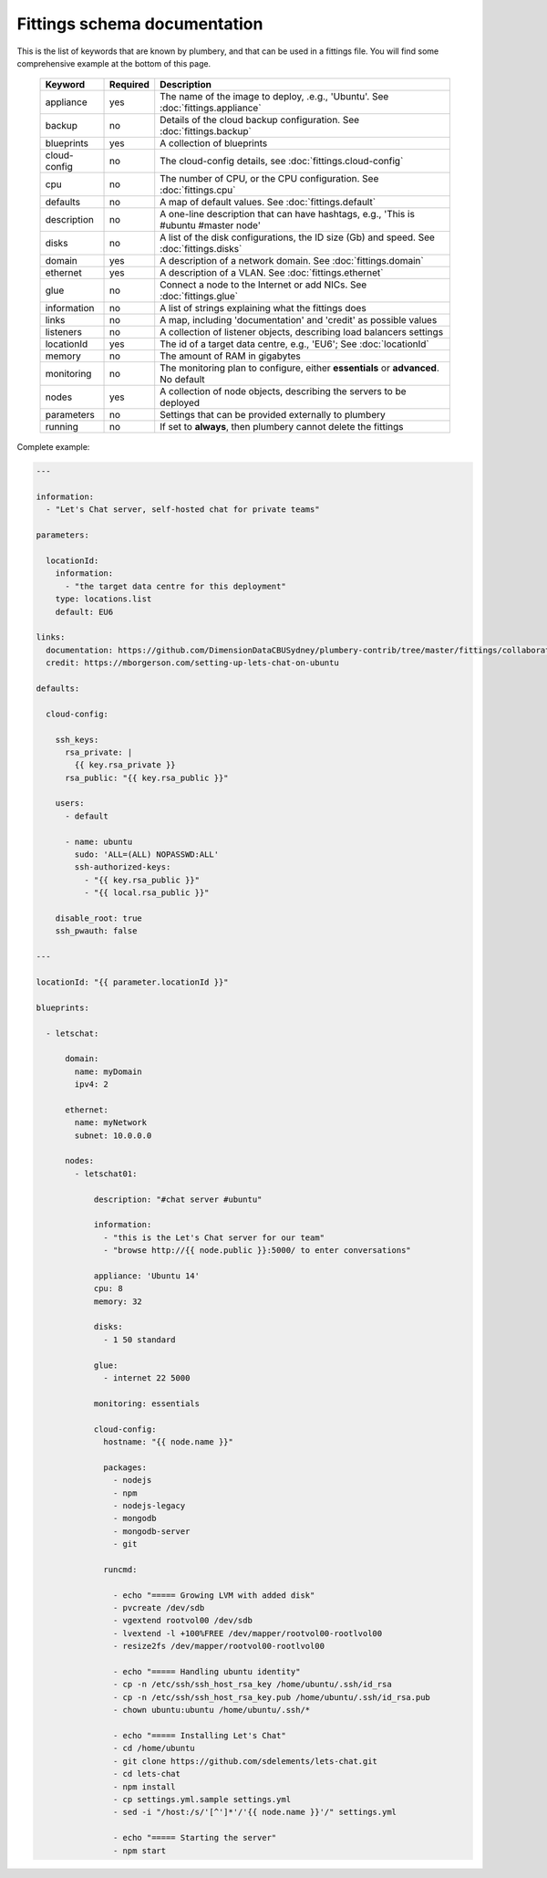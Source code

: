 Fittings schema documentation
===============================

This is the list of keywords that are known by plumbery, and that can be used
in a fittings file. You will find some comprehensive example at the bottom of this page.

  =======================  ==========  ================================================================================================
  Keyword                   Required    Description
  =======================  ==========  ================================================================================================
  appliance                 yes         The name of the image to deploy, .e.g., 'Ubuntu'. See :doc:`fittings.appliance`
  backup                    no          Details of the cloud backup configuration. See :doc:`fittings.backup`
  blueprints                yes         A collection of blueprints
  cloud-config              no          The cloud-config details, see :doc:`fittings.cloud-config`
  cpu                       no          The number of CPU, or the CPU configuration. See :doc:`fittings.cpu`
  defaults                  no          A map of default values. See :doc:`fittings.default`
  description               no          A one-line description that can have hashtags, e.g., 'This is #ubuntu #master node'
  disks                     no          A list of the disk configurations, the ID size (Gb) and speed. See :doc:`fittings.disks`
  domain                    yes         A description of a network domain. See :doc:`fittings.domain`
  ethernet                  yes         A description of a VLAN. See :doc:`fittings.ethernet`
  glue                      no          Connect a node to the Internet or add NICs. See :doc:`fittings.glue`
  information               no          A list of strings explaining what the fittings does
  links                     no          A map, including 'documentation' and 'credit' as possible values
  listeners                 no          A collection of listener objects, describing load balancers settings
  locationId                yes         The id of a target data centre, e.g., 'EU6'; See :doc:`locationId`
  memory                    no          The amount of RAM in gigabytes
  monitoring                no          The monitoring plan to configure, either **essentials** or **advanced**. No default
  nodes                     yes         A collection of node objects, describing the servers to be deployed
  parameters                no          Settings that can be provided externally to plumbery
  running                   no          If set to **always**, then plumbery cannot delete the fittings
  =======================  ==========  ================================================================================================

Complete example:

.. sourcecode:: yaml

    ---

    information:
      - "Let's Chat server, self-hosted chat for private teams"

    parameters:

      locationId:
        information:
          - "the target data centre for this deployment"
        type: locations.list
        default: EU6

    links:
      documentation: https://github.com/DimensionDataCBUSydney/plumbery-contrib/tree/master/fittings/collaboration/letschat
      credit: https://mborgerson.com/setting-up-lets-chat-on-ubuntu

    defaults:

      cloud-config:

        ssh_keys:
          rsa_private: |
            {{ key.rsa_private }}
          rsa_public: "{{ key.rsa_public }}"

        users:
          - default

          - name: ubuntu
            sudo: 'ALL=(ALL) NOPASSWD:ALL'
            ssh-authorized-keys:
              - "{{ key.rsa_public }}"
              - "{{ local.rsa_public }}"

        disable_root: true
        ssh_pwauth: false

    ---

    locationId: "{{ parameter.locationId }}"

    blueprints:

      - letschat:

          domain:
            name: myDomain
            ipv4: 2

          ethernet:
            name: myNetwork
            subnet: 10.0.0.0

          nodes:
            - letschat01:

                description: "#chat server #ubuntu"

                information:
                  - "this is the Let's Chat server for our team"
                  - "browse http://{{ node.public }}:5000/ to enter conversations"

                appliance: 'Ubuntu 14'
                cpu: 8
                memory: 32

                disks:
                  - 1 50 standard

                glue:
                  - internet 22 5000

                monitoring: essentials

                cloud-config:
                  hostname: "{{ node.name }}"

                  packages:
                    - nodejs
                    - npm
                    - nodejs-legacy
                    - mongodb
                    - mongodb-server
                    - git

                  runcmd:

                    - echo "===== Growing LVM with added disk"
                    - pvcreate /dev/sdb
                    - vgextend rootvol00 /dev/sdb
                    - lvextend -l +100%FREE /dev/mapper/rootvol00-rootlvol00
                    - resize2fs /dev/mapper/rootvol00-rootlvol00

                    - echo "===== Handling ubuntu identity"
                    - cp -n /etc/ssh/ssh_host_rsa_key /home/ubuntu/.ssh/id_rsa
                    - cp -n /etc/ssh/ssh_host_rsa_key.pub /home/ubuntu/.ssh/id_rsa.pub
                    - chown ubuntu:ubuntu /home/ubuntu/.ssh/*

                    - echo "===== Installing Let's Chat"
                    - cd /home/ubuntu
                    - git clone https://github.com/sdelements/lets-chat.git
                    - cd lets-chat
                    - npm install
                    - cp settings.yml.sample settings.yml
                    - sed -i "/host:/s/'[^']*'/'{{ node.name }}'/" settings.yml

                    - echo "===== Starting the server"
                    - npm start
